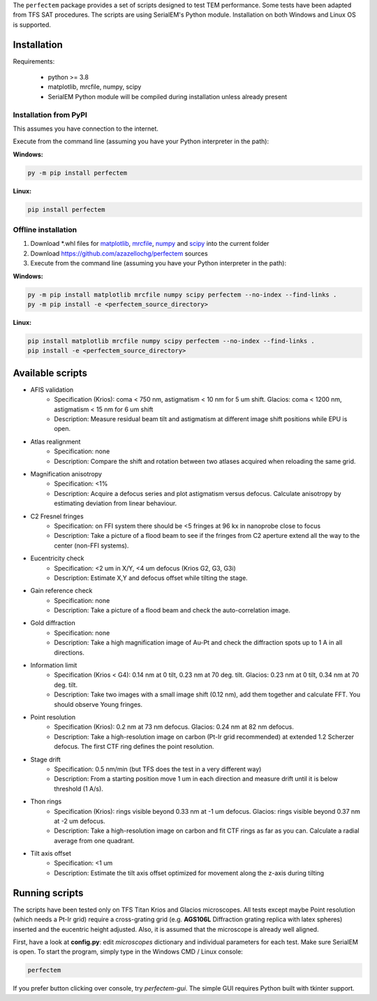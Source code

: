 The ``perfectem`` package provides a set of scripts designed to test TEM performance. Some tests have been adapted from TFS SAT procedures.
The scripts are using SerialEM's Python module. Installation on both Windows and Linux OS is supported.

.. image:: https://img.shields.io/pypi/v/perfectem.svg
        :target: https://pypi.python.org/pypi/perfectem
        :alt: PyPI release

.. image:: https://img.shields.io/pypi/l/perfectem.svg
        :target: https://pypi.python.org/pypi/perfectem
        :alt: License

.. image:: https://img.shields.io/pypi/pyversions/perfectem.svg
        :target: https://pypi.python.org/pypi/perfectem
        :alt: Supported Python versions

.. image:: https://img.shields.io/pypi/dm/perfectem
        :target: https://pypi.python.org/pypi/perfectem
        :alt: Downloads

Installation
------------

Requirements:

    * python >= 3.8
    * matplotlib, mrcfile, numpy, scipy
    * SerialEM Python module will be compiled during installation unless already present

Installation from PyPI
######################

This assumes you have connection to the internet.

Execute from the command line (assuming you have your Python interpreter in the path):

**Windows:**

.. code-block:: python

    py -m pip install perfectem

**Linux:**

.. code-block:: python

    pip install perfectem

Offline installation
####################

#. Download \*.whl files for `matplotlib <https://pypi.org/project/matplotlib/#files>`_, `mrcfile <https://pypi.org/project/mrcfile/#files>`_, `numpy <https://pypi.org/project/numpy/#files>`_ and `scipy <https://pypi.org/project/scipy/#files>`_ into the current folder
#. Download https://github.com/azazellochg/perfectem sources
#. Execute from the command line (assuming you have your Python interpreter in the path):

**Windows:**

.. code-block:: python

    py -m pip install matplotlib mrcfile numpy scipy perfectem --no-index --find-links .
    py -m pip install -e <perfectem_source_directory>

**Linux:**

.. code-block:: python

    pip install matplotlib mrcfile numpy scipy perfectem --no-index --find-links .
    pip install -e <perfectem_source_directory>

Available scripts
-----------------

- AFIS validation
    - Specification (Krios): coma < 750 nm, astigmatism < 10 nm for 5 um shift. Glacios: coma < 1200 nm, astigmatism < 15 nm for 6 um shift
    - Description: Measure residual beam tilt and astigmatism at different image shift positions while EPU is open.
- Atlas realignment
    - Specification: none
    - Description: Compare the shift and rotation between two atlases acquired when reloading the same grid.
- Magnification anisotropy
    - Specification: <1%
    - Description: Acquire a defocus series and plot astigmatism versus defocus. Calculate anisotropy by estimating deviation from linear behaviour.
- C2 Fresnel fringes
    - Specification: on FFI system there should be <5 fringes at 96 kx in nanoprobe close to focus
    - Description: Take a picture of a flood beam to see if the fringes from C2 aperture extend all the way to the center (non-FFI systems).
- Eucentricity check
    - Specification: <2 um in X/Y, <4 um defocus (Krios G2, G3, G3i)
    - Description: Estimate X,Y and defocus offset while tilting the stage.
- Gain reference check
    - Specification: none
    - Description: Take a picture of a flood beam and check the auto-correlation image.
- Gold diffraction
    - Specification: none
    - Description: Take a high magnification image of Au-Pt and check the diffraction spots up to 1 A in all directions.
- Information limit
    - Specification (Krios < G4): 0.14 nm at 0 tilt, 0.23 nm at 70 deg. tilt. Glacios: 0.23 nm at 0 tilt, 0.34 nm at 70 deg. tilt.
    - Description: Take two images with a small image shift (0.12 nm), add them together and calculate FFT. You should observe Young fringes.
- Point resolution
    - Specification (Krios): 0.2 nm at 73 nm defocus. Glacios: 0.24 nm at 82 nm defocus.
    - Description: Take a high-resolution image on carbon (Pt-Ir grid recommended) at extended 1.2 Scherzer defocus. The first CTF ring defines the point resolution.
- Stage drift
    - Specification: 0.5 nm/min (but TFS does the test in a very different way)
    - Description: From a starting position move 1 um in each direction and measure drift until it is below threshold (1 A/s).
- Thon rings
    - Specification (Krios): rings visible beyond 0.33 nm at -1 um defocus. Glacios: rings visible beyond 0.37 nm at -2 um defocus.
    - Description: Take a high-resolution image on carbon and fit CTF rings as far as you can. Calculate a radial average from one quadrant.
- Tilt axis offset
    - Specification: <1 um
    - Description: Estimate the tilt axis offset optimized for movement along the z-axis during tilting

Running scripts
---------------

The scripts have been tested only on TFS Titan Krios and Glacios microscopes. All tests except maybe Point resolution (which needs a Pt-Ir grid) require a cross-grating grid (e.g. **AGS106L** Diffraction grating replica with latex spheres) inserted and the eucentric height adjusted. Also, it is assumed that the microscope is already well aligned.

First, have a look at **config.py**: edit *microscopes* dictionary and individual parameters for each test. Make sure SerialEM is open. To start the program, simply type in the Windows CMD / Linux console:

.. code-block:: python

    perfectem

If you prefer button clicking over console, try `perfectem-gui`. The simple GUI requires Python built with tkinter support.
